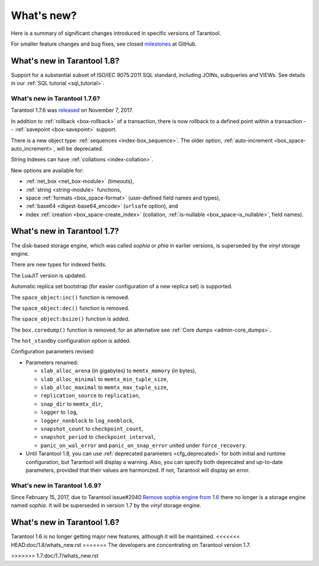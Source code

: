 .. _whats_new:

********************************************************************************
What's new?
********************************************************************************

Here is a summary of significant changes introduced in specific versions of
Tarantool.

For smaller feature changes and bug fixes, see closed
`milestones <https://github.com/tarantool/tarantool/milestones?state=closed>`_
at GitHub.

.. _whats_new_18:

================================================================================
What's new in Tarantool 1.8?
================================================================================

Support for a substantial subset of ISO/IEC 9075:2011 SQL standard,
including JOINs, subqueries and VIEWs. See details in our
:ref:`SQL tutorial <sql_tutorial>`.

.. _whats_new_176:

--------------------------------------------------------------------------------
What's new in Tarantool 1.7.6?
--------------------------------------------------------------------------------

Tarantool 1.7.6 was
`released <https://github.com/tarantool/tarantool/releases/tag/1.7.6>`_
on November 7, 2017.

In addition to :ref:`rollback <box-rollback>` of a transaction, there is now
rollback to a defined point within a transaction --
:ref:`savepoint <box-savepoint>` support.

There is a new object type: :ref:`sequences <index-box_sequence>`.
The older option, :ref:`auto-increment <box_space-auto_increment>`,
will be deprecated.

String indexes can have :ref:`collations <index-collation>`.

New options are available for:

* :ref:`net_box <net_box-module>` (timeouts),
* :ref:`string <string-module>` functions,
* space :ref:`formats <box_space-format>` (user-defined field names and types),
* :ref:`base64 <digest-base64_encode>` (``urlsafe`` option), and
* index :ref:`creation <box_space-create_index>` (collation,
  :ref:`is-nullable <box_space-is_nullable>`,
  field names).

.. _whats_new_17:

================================================================================
What's new in Tarantool 1.7?
================================================================================

The disk-based storage engine, which was called `sophia` or `phia`
in earlier versions, is superseded by the `vinyl` storage engine.

There are new types for indexed fields.

The LuaJIT version is updated.

Automatic replica set bootstrap (for easier configuration of a new replica set)
is supported.

The ``space_object:inc()`` function is removed.

The ``space_object:dec()`` function is removed.

The ``space_object:bsize()`` function is added.

The ``box.coredump()`` function is removed, for an alternative see
:ref:`Core dumps <admin-core_dumps>`.

The ``hot_standby`` configuration option is added.

Configuration parameters revised:

* Parameters renamed:

  * ``slab_alloc_arena`` (in gigabytes) to ``memtx_memory`` (in bytes),
  * ``slab_alloc_minimal`` to ``memtx_min_tuple_size``,
  * ``slab_alloc_maximal`` to ``memtx_max_tuple_size``,
  * ``replication_source`` to ``replication``,
  * ``snap_dir`` to ``memtx_dir``,
  * ``logger`` to ``log``,
  * ``logger_nonblock`` to ``log_nonblock``,
  * ``snapshot_count`` to ``checkpoint_count``,
  * ``snapshot_period`` to ``checkpoint_interval``,
  * ``panic_on_wal_error`` and ``panic_on_snap_error`` united under
    ``force_recovery``.

* Until Tarantool 1.8, you can use :ref:`deprecated parameters <cfg_deprecated>`
  for both initial and runtime configuration, but Tarantool will display a warning.
  Also, you can specify both deprecated and up-to-date parameters, provided
  that their values are harmonized. If not, Tarantool will display an error.

.. _whats_new_169:

--------------------------------------------------------------------------------
What's new in Tarantool 1.6.9?
--------------------------------------------------------------------------------

Since February 15, 2017, due to Tarantool issue#2040
`Remove sophia engine from 1.6 <https://github.com/tarantool/tarantool/issues/2040>`_
there no longer is a storage engine named `sophia`.
It will be superseded in version 1.7 by the `vinyl` storage engine.

.. _whats_new_16:

================================================================================
What's new in Tarantool 1.6?
================================================================================

Tarantool 1.6 is no longer getting major new features,
although it will be maintained.
<<<<<<< HEAD:doc/1.8/whats_new.rst
=======
The developers are concentrating on Tarantool version 1.7.

>>>>>>> 1.7:doc/1.7/whats_new.rst
